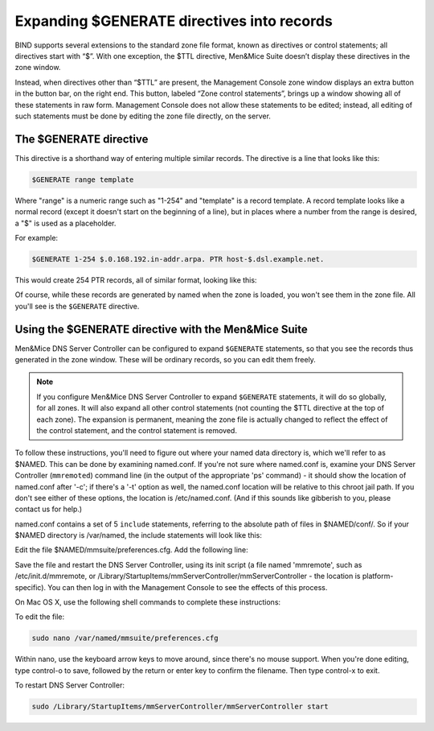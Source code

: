 .. _dns-controller-generate:

Expanding $GENERATE directives into records
===========================================

BIND supports several extensions to the standard zone file format, known as directives or control statements; all directives start with “$”. With one exception, the $TTL directive, Men&Mice Suite doesn’t display these directives in the zone window.

Instead, when directives other than “$TTL” are present, the Management Console zone window displays an extra button in the button bar, on the right end. This button, labeled “Zone control statements”, brings up a window showing all of these statements in raw form. Management Console does not allow these statements to be edited; instead, all editing of such statements must be done by editing the zone file directly, on the server.

The $GENERATE directive
-----------------------

This directive is a shorthand way of entering multiple similar records. The directive is a line that looks like this:

.. code-block::

  $GENERATE range template

Where "range" is a numeric range such as "1-254" and "template" is a record template. A record template looks like a normal record (except it doesn't start on the beginning of a line), but in places where a number from the range is desired, a "$" is used as a placeholder.

For example:

.. code-block::

  $GENERATE 1-254 $.0.168.192.in-addr.arpa. PTR host-$.dsl.example.net.

This would create 254 PTR records, all of similar format, looking like this:

.. code-block::
  :linenos:

  1.0.168.192.in-addr.arpa. PTR host-1.dsl.example.net.
  2.0.168.192.in-addr.arpa. PTR host-2.dsl.example.net.
  [...]
  254.0.168.192.in-addr.arpa. PTR host-254.dsl.example.net.

Of course, while these records are generated by named when the zone is loaded, you won't see them in the zone file. All you'll see is the ``$GENERATE`` directive.

Using the $GENERATE directive with the Men&Mice Suite
-----------------------------------------------------

Men&Mice DNS Server Controller can be configured to expand ``$GENERATE`` statements, so that you see the records thus generated in the zone window. These will be ordinary records, so you can edit them freely.

.. note::
  If you configure Men&Mice DNS Server Controller to expand ``$GENERATE`` statements, it will do so globally, for all zones. It will also expand all other control statements (not counting the $TTL directive at the top of each zone). The expansion is permanent, meaning the zone file is actually changed to reflect the effect of the control statement, and the control statement is removed.

To follow these instructions, you'll need to figure out where your named data directory is, which we'll refer to as $NAMED. This can be done by examining named.conf. If you're not sure where named.conf is, examine your DNS Server Controller (``mmremoted``) command line (in the output of the appropriate 'ps' command) - it should show the location of named.conf after '-c'; if there's a '-t' option as well, the named.conf location will be relative to this chroot jail path. If you don't see either of these options, the location is /etc/named.conf. (And if this sounds like gibberish to you, please contact us for help.)

named.conf contains a set of 5 ``include`` statements, referring to the absolute path of files in $NAMED/conf/. So if your $NAMED directory is /var/named, the include statements will look like this:

.. code-block::
  :linenos:

  include "/var/named/conf/logging";
  include "/var/named/conf/user_before";
  include "/var/named/conf/options";
  include "/var/named/conf/user_after";
  include "/var/named/conf/zones";

Edit the file $NAMED/mmsuite/preferences.cfg. Add the following line:

.. code-block::
  :linenos:

  <ExpandControlStatements value="1"/>

Save the file and restart the DNS Server Controller, using its init script (a file named 'mmremote', such as /etc/init.d/mmremote, or /Library/StartupItems/mmServerController/mmServerController - the location is platform-specific). You can then log in with the Management Console to see the effects of this process.

On Mac OS X, use the following shell commands to complete these instructions:

To edit the file:

.. code-block:: bash

  sudo nano /var/named/mmsuite/preferences.cfg

Within nano, use the keyboard arrow keys to move around, since there's no mouse support. When you're done editing, type control-o to save, followed by the return or enter key to confirm the filename. Then type control-x to exit.

To restart DNS Server Controller:

.. code-block:: bash

  sudo /Library/StartupItems/mmServerController/mmServerController start
